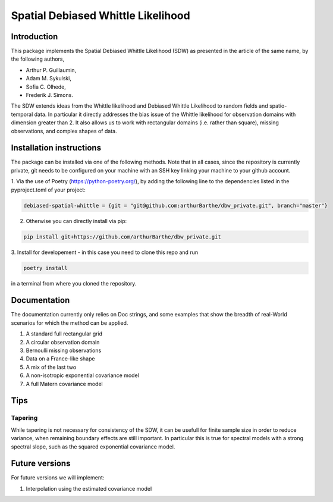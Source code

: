 ===================================
Spatial Debiased Whittle Likelihood
===================================

.. image:: logo.png
    :width: 150
    :alt: Image


Introduction
============
This package implements the Spatial Debiased Whittle Likelihood (SDW) as presented
in the article of the same name, by the following authors,

* Arthur P. Guillaumin,
* Adam M. Sykulski,
* Sofia C. Olhede,
* Frederik J. Simons.

The SDW extends ideas from the Whittle likelihood and Debiased
Whittle Likelihood to random fields and spatio-temporal data.
In particular it directly addresses the bias issue of the Whittle
likelihood for observation domains with dimension greater than 2.
It also allows us to work with rectangular domains (i.e. rather than square),
missing observations, and complex shapes of data.


Installation instructions
=========================
The package can be installed via one of the following methods. Note that in
all cases, since the repository is currently private, git needs to be configured
on your machine with an SSH key linking your machine to your github account.

1. Via the use of Poetry (https://python-poetry.org/), by adding
the following line to the dependencies listed in the pyproject.toml
of your project:


..  code-block:: toml

    debiased-spatial-whittle = {git = "git@github.com:arthurBarthe/dbw_private.git", branch="master"}

2. Otherwise you can directly install via pip:

.. code-block:: bash

    pip install git+https://github.com/arthurBarthe/dbw_private.git

3. Install for developement - in this case you need to clone this repo and
run

.. code-block:: bash

    poetry install

in a terminal from where you cloned the repository.



Documentation
=============
The documentation currently only relies on Doc strings, and some examples that show the
breadth of real-World scenarios for which the method can be applied.

1. A standard full rectangular grid
2. A circular observation domain
3. Bernoulli missing observations
4. Data on a France-like shape
5. A mix of the last two
6. A non-isotropic exponential covariance model
7. A full Matern covariance model


Tips
====
Tapering
-----------
While tapering is not necessary for consistency of the SDW, it can be
usefull for finite sample size in order to reduce variance, when
remaining boundary effects are still important. In particular this
is true for spectral models with a strong spectral slope, such as
the squared exponential covariance model.


Future versions
===============
For future versions we will implement:

1. Interpolation using the estimated covariance model
